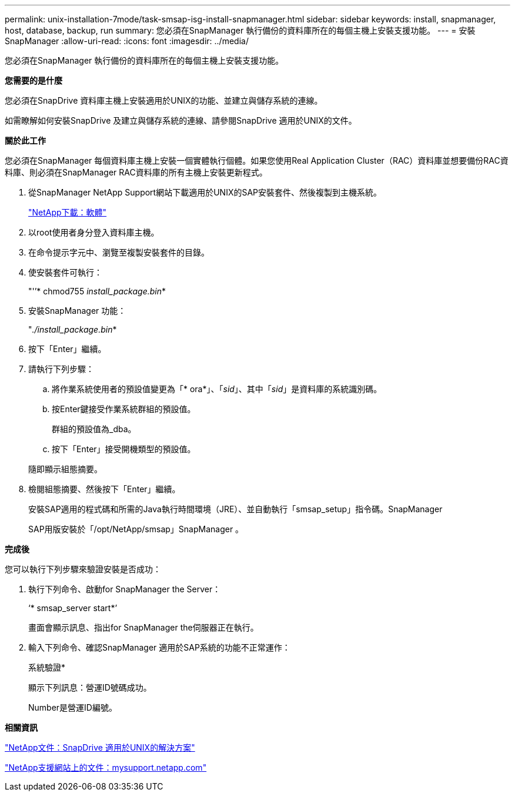 ---
permalink: unix-installation-7mode/task-smsap-isg-install-snapmanager.html 
sidebar: sidebar 
keywords: install, snapmanager, host, database, backup, run 
summary: 您必須在SnapManager 執行備份的資料庫所在的每個主機上安裝支援功能。 
---
= 安裝SnapManager
:allow-uri-read: 
:icons: font
:imagesdir: ../media/


[role="lead"]
您必須在SnapManager 執行備份的資料庫所在的每個主機上安裝支援功能。

*您需要的是什麼*

您必須在SnapDrive 資料庫主機上安裝適用於UNIX的功能、並建立與儲存系統的連線。

如需瞭解如何安裝SnapDrive 及建立與儲存系統的連線、請參閱SnapDrive 適用於UNIX的文件。

*關於此工作*

您必須在SnapManager 每個資料庫主機上安裝一個實體執行個體。如果您使用Real Application Cluster（RAC）資料庫並想要備份RAC資料庫、則必須在SnapManager RAC資料庫的所有主機上安裝更新程式。

. 從SnapManager NetApp Support網站下載適用於UNIX的SAP安裝套件、然後複製到主機系統。
+
http://mysupport.netapp.com/NOW/cgi-bin/software["NetApp下載：軟體"^]

. 以root使用者身分登入資料庫主機。
. 在命令提示字元中、瀏覽至複製安裝套件的目錄。
. 使安裝套件可執行：
+
"'’* chmod755 _install_package.bin_*

. 安裝SnapManager 功能：
+
"_./install_package.bin_*

. 按下「Enter」繼續。
. 請執行下列步驟：
+
.. 將作業系統使用者的預設值變更為「* ora*」、「_sid_」、其中「_sid_」是資料庫的系統識別碼。
.. 按Enter鍵接受作業系統群組的預設值。
+
群組的預設值為_dba。

.. 按下「Enter」接受開機類型的預設值。


+
隨即顯示組態摘要。

. 檢閱組態摘要、然後按下「Enter」繼續。
+
安裝SAP適用的程式碼和所需的Java執行時間環境（JRE）、並自動執行「smsap_setup」指令碼。SnapManager

+
SAP用版安裝於「/opt/NetApp/smsap」SnapManager 。



*完成後*

您可以執行下列步驟來驗證安裝是否成功：

. 執行下列命令、啟動for SnapManager the Server：
+
‘* smsap_server start*’

+
畫面會顯示訊息、指出for SnapManager the伺服器正在執行。

. 輸入下列命令、確認SnapManager 適用於SAP系統的功能不正常運作：
+
系統驗證*

+
顯示下列訊息：營運ID號碼成功。

+
Number是營運ID編號。



*相關資訊*

http://mysupport.netapp.com/documentation/productlibrary/index.html?productID=30050["NetApp文件：SnapDrive 適用於UNIX的解決方案"^]

http://mysupport.netapp.com/["NetApp支援網站上的文件：mysupport.netapp.com"^]
